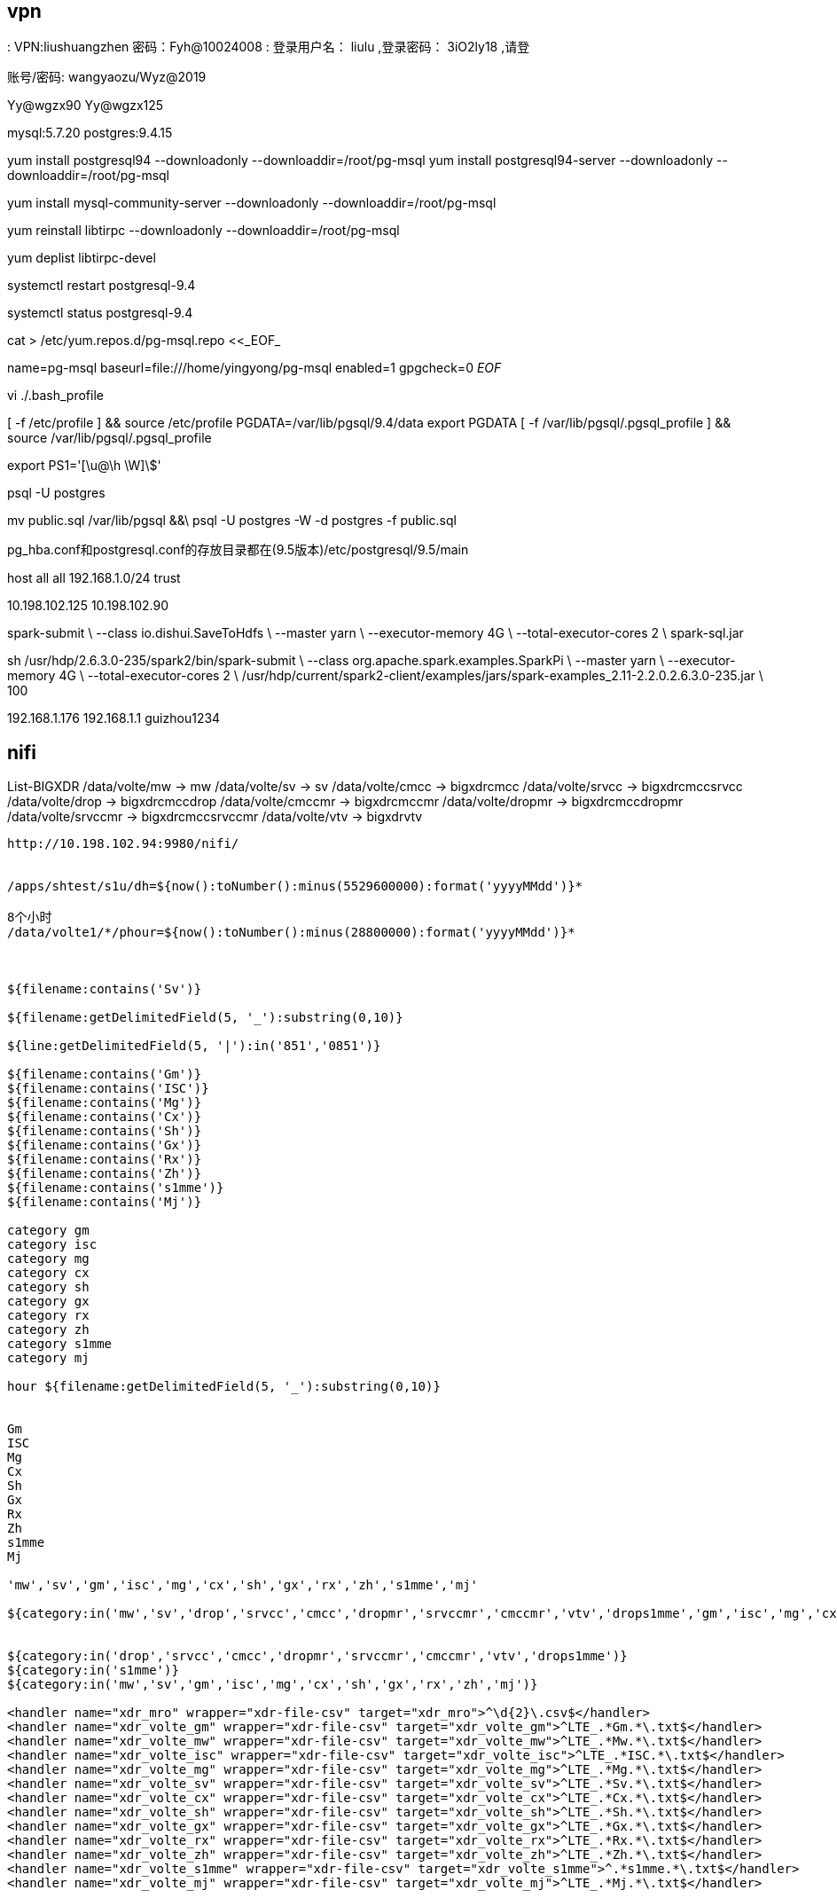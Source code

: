 
== vpn
:
VPN:liushuangzhen   密码：Fyh@10024008
:
登录用户名： liulu ,登录密码： 3iO2ly18 ,请登

账号/密码: wangyaozu/Wyz@2019


Yy@wgzx90
Yy@wgzx125


mysql:5.7.20
postgres:9.4.15


yum install postgresql94 --downloadonly --downloaddir=/root/pg-msql
yum install postgresql94-server --downloadonly --downloaddir=/root/pg-msql


yum install mysql-community-server --downloadonly --downloaddir=/root/pg-msql

yum reinstall libtirpc --downloadonly --downloaddir=/root/pg-msql

yum deplist libtirpc-devel

systemctl restart postgresql-9.4

systemctl status postgresql-9.4


cat > /etc/yum.repos.d/pg-msql.repo <<_EOF_
[pg-msql]
name=pg-msql
baseurl=file:///home/yingyong/pg-msql
enabled=1
gpgcheck=0
_EOF_


vi ./.bash_profile

[ -f /etc/profile ] && source /etc/profile
PGDATA=/var/lib/pgsql/9.4/data
export PGDATA
[ -f /var/lib/pgsql/.pgsql_profile ] && source /var/lib/pgsql/.pgsql_profile

export PS1='[\u@\h \W]\$'


psql -U postgres


mv public.sql /var/lib/pgsql &&\
psql -U postgres -W -d postgres -f public.sql



pg_hba.conf和postgresql.conf的存放目录都在(9.5版本)/etc/postgresql/9.5/main

host  all    all    192.168.1.0/24    trust


10.198.102.125
10.198.102.90

spark-submit \
--class io.dishui.SaveToHdfs \
--master yarn \
--executor-memory 4G \
--total-executor-cores 2 \
spark-sql.jar


sh /usr/hdp/2.6.3.0-235/spark2/bin/spark-submit \
--class org.apache.spark.examples.SparkPi \
--master yarn \
--executor-memory 4G \
--total-executor-cores 2 \
/usr/hdp/current/spark2-client/examples/jars/spark-examples_2.11-2.2.0.2.6.3.0-235.jar \
100


192.168.1.176
192.168.1.1
guizhou1234


== nifi

List-BIGXDR
  /data/volte/mw  ->   mw
  /data/volte/sv  ->   sv
  /data/volte/cmcc  ->   bigxdrcmcc
  /data/volte/srvcc  ->   bigxdrcmccsrvcc
  /data/volte/drop  ->   bigxdrcmccdrop
  /data/volte/cmccmr  ->   bigxdrcmccmr
  /data/volte/dropmr  ->   bigxdrcmccdropmr
  /data/volte/srvccmr  ->   bigxdrcmccsrvccmr
  /data/volte/vtv  ->   bigxdrvtv



----
http://10.198.102.94:9980/nifi/


/apps/shtest/s1u/dh=${now():toNumber():minus(5529600000):format('yyyyMMdd')}*

8个小时
/data/volte1/*/phour=${now():toNumber():minus(28800000):format('yyyyMMdd')}*



${filename:contains('Sv')}

${filename:getDelimitedField(5, '_'):substring(0,10)}

${line:getDelimitedField(5, '|'):in('851','0851')}

${filename:contains('Gm')}
${filename:contains('ISC')}
${filename:contains('Mg')}
${filename:contains('Cx')}
${filename:contains('Sh')}
${filename:contains('Gx')}
${filename:contains('Rx')}
${filename:contains('Zh')}
${filename:contains('s1mme')}
${filename:contains('Mj')}

category gm
category isc
category mg
category cx
category sh
category gx
category rx
category zh
category s1mme
category mj

hour ${filename:getDelimitedField(5, '_'):substring(0,10)}


Gm
ISC
Mg
Cx
Sh
Gx
Rx
Zh
s1mme
Mj

'mw','sv','gm','isc','mg','cx','sh','gx','rx','zh','s1mme','mj'

${category:in('mw','sv','drop','srvcc','cmcc','dropmr','srvccmr','cmccmr','vtv','drops1mme','gm','isc','mg','cx','sh','gx','rx','zh','s1mme','mj')}


${category:in('drop','srvcc','cmcc','dropmr','srvccmr','cmccmr','vtv','drops1mme')}
${category:in('s1mme')}
${category:in('mw','sv','gm','isc','mg','cx','sh','gx','rx','zh','mj')}

<handler name="xdr_mro" wrapper="xdr-file-csv" target="xdr_mro">^\d{2}\.csv$</handler>
<handler name="xdr_volte_gm" wrapper="xdr-file-csv" target="xdr_volte_gm">^LTE_.*Gm.*\.txt$</handler>
<handler name="xdr_volte_mw" wrapper="xdr-file-csv" target="xdr_volte_mw">^LTE_.*Mw.*\.txt$</handler>
<handler name="xdr_volte_isc" wrapper="xdr-file-csv" target="xdr_volte_isc">^LTE_.*ISC.*\.txt$</handler>
<handler name="xdr_volte_mg" wrapper="xdr-file-csv" target="xdr_volte_mg">^LTE_.*Mg.*\.txt$</handler>
<handler name="xdr_volte_sv" wrapper="xdr-file-csv" target="xdr_volte_sv">^LTE_.*Sv.*\.txt$</handler>
<handler name="xdr_volte_cx" wrapper="xdr-file-csv" target="xdr_volte_cx">^LTE_.*Cx.*\.txt$</handler>
<handler name="xdr_volte_sh" wrapper="xdr-file-csv" target="xdr_volte_sh">^LTE_.*Sh.*\.txt$</handler>
<handler name="xdr_volte_gx" wrapper="xdr-file-csv" target="xdr_volte_gx">^LTE_.*Gx.*\.txt$</handler>
<handler name="xdr_volte_rx" wrapper="xdr-file-csv" target="xdr_volte_rx">^LTE_.*Rx.*\.txt$</handler>
<handler name="xdr_volte_zh" wrapper="xdr-file-csv" target="xdr_volte_zh">^LTE_.*Zh.*\.txt$</handler>
<handler name="xdr_volte_s1mme" wrapper="xdr-file-csv" target="xdr_volte_s1mme">^.*s1mme.*\.txt$</handler>
<handler name="xdr_volte_mj" wrapper="xdr-file-csv" target="xdr_volte_mj">^LTE_.*Mj.*\.txt$</handler>



/data/ftpdata/output/data1
${sftp.listing.user}

log
tail -f /opt/do/hdf/nifi/logs/nifi-app.log


${category:in('mw','sv','drop','srvcc','cmcc','dropmr','srvccmr','cmccmr','vtv','drops1mme')}

${category:in('sv')}


${line:find('\|851\|0?851\|851\|851\||\|851\|0?851\|\|\|')}

/opt/do/hdf/nifi/bin/msck.sh

${hour:ge(2018071810):and(${hour:le(2018071810)})}

正则表达式
\|851\|0?851\|851\|851\|
|
\|851\|0?851\|\|\|

\|851\|0?851\|851\|851\||\|851\|0?851\|\|\|

demo
213|851|851|851|851|4|19|31643062383031336163373737333030|6|460009418170416|860736031356767|13639104991|1|1531685679501|1531685680070|10.43.192.163|2123|10.43.27.147|2123|0|460|00|460|00|34068|34068|141167882|||10.43.192.163|2818771204|499999522|8613748850||9383||16|0|||569|852
213|851|0851|851|851|4|19

213|851|0851|||4|19

ListSFTP
  10.198.102.115
  /data/ftpdata/output/data
  Yy@wgzx115
  .*\.csv

/etc/hadoop/conf/core-site.xml,/etc/hadoop/conf/hdfs-site.xml
----

== ambari

http://10.198.102.122:8080/#/login[]

== hdfs

10.198.102.122:50070
10.198.102.123:8088

10.198.102.115

=== nfs

----
hadoop008 10.198.102.129

sudo systemctl stop rpcbind
sudo systemctl stop rpcbind.socket

sudo hdfs portmap 2>portmap.err &
hdfs nfs3 2>~/nfs3.err &

sudo mount -t nfs -o vers=3,proto=tcp,nolock $HOSTNAME:/ /data/mnt/hdfs

sudo mount -t nfs -o vers=3,proto=tcp,nolock 10.198.102.129:/ /data/hdfs

mount -t nfs -o vers=3,proto=tcp,nolock,noacl,sync 10.198.102.129:/ /data/hdfs

mount -t nfs -o rw,async,wsize=32768,rsize=32768  10.198.102.129:/ /data/hdfs

清理 IO 读写 cache
echo 2 > /proc/sys/vm/drop_caches

----


== mysql


MSCK REPAIR TABLE table_name;


CREATE DATABASE `volte` CHARACTER SET utf8;


[mysqld]
port            = 3308
user            = mysql
pid-file        = /var/lib/mysql/mysql.pid
socket          = /var/lib/mysql/mysql.sock
datadir         = /var/lib/mysql
skip-external-locking
key_buffer_size = 384M
max_allowed_packet = 1M
table_open_cache = 512
sort_buffer_size = 2M
read_buffer_size = 2M
read_rnd_buffer_size = 8M
myisam_sort_buffer_size = 64M
thread_cache_size = 8
query_cache_size = 32M

# 忽略大小写
lower_case_table_names = 1
innodb_file_per_table = 1
character_set_server = utf8

ALTER USER USER() IDENTIFIED BY 'volte123456';

SET PASSWORD = PASSWORD('volte123456');
ALTER USER 'root'@'localhost' PASSWORD EXPIRE NEVER;
flush privileges;


GRANT ALL PRIVILEGES ON *.* TO 'root'@'%' IDENTIFIED BY 'volte123456' WITH GRANT OPTION;
GRANT ALL PRIVILEGES ON *.* TO 'develop'@'%' IDENTIFIED BY 'volte123456' WITH GRANT OPTION;
flush privileges;



mysql -u develop -p


select * from f_v_bxdr_vtv_h limit 5;

== Sz/Rz

"U:\dishui\content\post\work\dayliy\nifi-1.xml"

"U:\project\Framework\plugins\com.nsn.datamining.mysql.jar"
"U:\project\Framework\plugins\com.nsn.messages.client.jar"
"U:\project\Framework\plugins\com.nsn.datamining.jar"

"U:\project\Framework\plugins\com.nsn.web.do.tbox.jar"
"U:\project\Framework\plugins\com.nsn.do.tbox.cmcc.spark.volte.jar"
"U:\project\Framework\plugins\com.nsn.logger.jar"
"U:\project\Framework\plugins\tmp.tar.gz"

"U:\IdeaProject\scala\g8out\spark-streaming-2.3\sql\target\spark-sql.jar"

"V:\Users\dishui\Desktop\贵州-移动\plugins\com.nsn.base.hdfs-1.0.jar"
"V:\Users\dishui\Desktop\贵州-移动\plugins\com.nsn.messages.check.jar"

"U:\project\Framework\plugins\com.nsn.datamining.support.xdr.cmcc.cmdi.jar"
"U:\project\Framework\plugins\com.nsn.do.tbox.cmcc.spark.volte.widetable.jar"
"U:\project\Framework\plugins\com.nsn.do.tbox.cmcc.spark.volte.widetable.day.jar"
"U:\project\Framework\plugins\com.nsn.datamining.support.xdr.cmcc.cmdi.jar"


./incre-tar.sh updatejar com.nsn.datamining.spark.jar Main

incre-tar.sh updatejar com.nsn.datamining.spark.jar HDFSStreamSource


== bash

查看 用户hdfs 运行的进程
ps -u hdfs

netstat -tln|grep 8899

根据Pid 查看端口
netstat -tunlp|grep

修改匹配行的下一行

----
sed -i '/dfs.replication/{n;s@3@1@}' /etc/hadoop/conf/hdfs-site.xml
----

----
for i in `seq -w 001 026`; do ssh hadoop$i 'sudo rm -rf /etc/yum.repos.d/ambari-hdp-1.repo'; done

for i in `seq -w 02 09`; do ssh nifi$i 'sudo mkdir -p /etc/hadoop/conf/'; done
for i in `seq -w 02 09`; do scp /etc/hadoop/conf/core-site.xml /etc/hadoop/conf/hdfs-site.xml nifi$i:/etc/hadoop/conf/; done

for i in `seq -w 01 09`; do ssh hdfs@nifi$i 'source /etc/profile;sh /opt/do/hdf/nifi/bin/nifi.sh stop'; done

for i in `seq -w 04 09`; do ssh nifi$i 'echo "###hdfs###" >> /etc/hosts'; done

for i in `seq -w 02 09`; do ssh nifi$i 'chown -R hdfs:hdfs /etc/hadoop/'; done

for i in `seq -w 01 09`; do ssh nifi$i 'echo "10.198.102.122  hadoop001" >> /etc/hosts'; done

for i in `seq -w 01 09`; do ssh nifi$i 'echo "export HADOOP_USER_NAME=hdfs" >> /root/.bash_profile'; done

for i in `seq -w 01 09`; do ssh nifi$i 'source /root/.bash_profile'; done

hdfs

http://10.198.102.122/HDP/centos7/2.6.3.0-235

http://10.198.102.122/HDP-UTILS


com.nsn.datamining.spark.jar Spark1Runtime

com.nsn.datamining.jar XmlDataminingFactory
----

== ftp

地址
  sftp://hwvolte:hwvolte%40123@10.195.221.87:22/../../data1/hwvolte/?maxactive=64&download=false

  sftp://hwvolte:hwvolte@123@10.195.221.87

  sftp hwvolte@10.195.221.87
  10.195.221.87:22/../../data1/hwvolte/?maxactive=64&download=false

----
java -Xmx8g -Xms2g -jar hdfs-over-ftp-1.0-jar-with-dependencies.jar 2>~/hdfs-ftp.err &
----

s1mme
  eric_lte:eric_lte@123
  /data1/eric_lte/sig

10.198.111.72
10.198.111.73
10.198.111.74
10.198.111.75
10.198.111.215
10.198.111.216
10.198.111.217
10.198.111.218
10.198.111.219
10.198.111.198
10.198.111.199
10.198.111.200
10.198.111.201
10.198.111.202
10.198.111.203

decoder.output.1=sftp://eric_lte:eric_lte%40123@10.198.111.72:22/../../data1/eric_lte/sig?maxactive=64&download=false
decoder.output.2=sftp://eric_lte:eric_lte%40123@10.198.111.73:22/../../data1/eric_lte/sig?maxactive=64&download=false
decoder.output.3=sftp://eric_lte:eric_lte%40123@10.198.111.74:22/../../data1/eric_lte/sig?maxactive=64&download=false
decoder.output.4=sftp://eric_lte:eric_lte%40123@10.198.111.75:22/../../data1/eric_lte/sig?maxactive=64&download=false
decoder.output.5=sftp://eric_lte:eric_lte%40123@10.198.111.215:22/../../data1/eric_lte/sig?maxactive=64&download=false
decoder.output.6=sftp://eric_lte:eric_lte%40123@10.198.111.216:22/../../data1/eric_lte/sig?maxactive=64&download=false
decoder.output.7=sftp://eric_lte:eric_lte%40123@10.198.111.217:22/../../data1/eric_lte/sig?maxactive=64&download=false
decoder.output.8=sftp://eric_lte:eric_lte%40123@10.198.111.218:22/../../data1/eric_lte/sig?maxactive=64&download=false
decoder.output.9=sftp://eric_lte:eric_lte%40123@10.198.111.219:22/../../data1/eric_lte/sig?maxactive=64&download=false
decoder.output.0=sftp://eric_lte:eric_lte%40123@10.198.111.198:22/../../data1/eric_lte/sig?maxactive=64&download=false
decoder.output.1=sftp://eric_lte:eric_lte%40123@10.198.111.199:22/../../data1/eric_lte/sig?maxactive=64&download=false
decoder.output.2=sftp://eric_lte:eric_lte%40123@10.198.111.200:22/../../data1/eric_lte/sig?maxactive=64&download=false
decoder.output.3=sftp://eric_lte:eric_lte%40123@10.198.111.201:22/../../data1/eric_lte/sig?maxactive=64&download=false
decoder.output.4=sftp://eric_lte:eric_lte%40123@10.198.111.202:22/../../data1/eric_lte/sig?maxactive=64&download=false
decoder.output.5=sftp://eric_lte:eric_lte%40123@10.198.111.203:22/../../data1/eric_lte/sig?maxactive=64&download=false


7.7 G    /data/volte/cx
12.7 G   /data/volte/gm
115.6 G  /data/volte/gx
14.2 G   /data/volte/isc
1.5 G    /data/volte/mg
1.8 G    /data/volte/mj
51.1 G   /data/volte/mw
16.1 G   /data/volte/rx
22.4 G   /data/volte/sh
12.2 M   /data/volte/zh

sftp hwvolte@10.195.221.87
10.195.221.87:22


# !/bin/bash

nameStr=`sftp hwvolte@10.195.221.87 <<EOF
-ls
bye
EOF`
echo $nameStr > remoteString.txt


== hive

----
bigxdrcmcc
bigxdrcmccdrop
bigxdrcmccdropmr
bigxdrcmccmr
bigxdrcmccsrvcc
bigxdrcmccsrvccmr
bigxdrdrops1mme
bigxdrvtv
mw
sv

* */1 * * * source /etc/profile;/opt/do/apache-ant-1.10.2/bin/ant -f /data/binFileClear/clearouttimebin.xml >/dev/null 2>&1

0 */20 * * * ? source /etc/profile;hive -f /home/hdfs/zk-tmp/msck.sql >/dev/null 2>&1
----


[source,]
----
#!/bin/bash
TABLE_ARRAY=("bigxdrcmcc" "bigxdrcmccdrop" "bigxdrcmccdropmr" "bigxdrcmccmr" "bigxdrcmccsrvcc" "bigxdrcmccsrvccmr" "bigxdrdrops1mme" "bigxdrvtv" "mw" "sv")
DATABASE="default"
EXPORTFILE="export-ddl.sql"

echo "use $DATABASE;" > $EXPORTFILE
for TABLE in ${TABLE_ARRAY[*]}
do
  #echo "show create table $TABLE;" >> $EXPORTFILE
  echo "MSCK REPAIR TABLE  $TABLE;" >> $EXPORTFILE
done

hive -f $EXPORTFILE > r.sql
----

[source,]
----
TABLE_ARRAY=("bigxdrcmcc" "bigxdrcmccdrop" "bigxdrcmccdropmr" "bigxdrcmccmr" "bigxdrcmccsrvcc" "bigxdrcmccsrvccmr" "bigxdrdrops1mme" "bigxdrvtv" "mw" "sv")
DATABASE="default"
EXPORTFILE="msck.sql"

for TABLE in ${TABLE_ARRAY[*]}
do
  echo "MSCK REPAIR TABLE  $TABLE;" >> $EXPORTFILE
done

----

[source,]
----
TABLE_ARRAY=("bigxdrcmcc" "bigxdrcmccdrop" "bigxdrcmccdropmr" "bigxdrcmccmr" "bigxdrcmccsrvcc" "bigxdrcmccsrvccmr" "bigxdrdrops1mme" "bigxdrvtv" "mw" "sv")
DATABASE="default"
EXPORTFILE="show_partition.sql"
EXPORTFILER="show_partition_r.sql"

echo "use $DATABASE;" > $EXPORTFILE
for TABLE in ${TABLE_ARRAY[*]}
do
  echo "show partitions $TABLE;" >> $EXPORTFILE
done

hive -f $EXPORTFILE > $EXPORTFILER

----


[source,]
----
#!/bin/bash

echo 1 >> /tmp/test.tmp

----


show create table


== ansible

yum -y install epel-release


[HDP-2.6.3.0]
name=HDP Version - HDP-2.6.3.0
baseurl=http://10.198.102.122/HDP/centos7/2.6.3.0-235
gpgcheck=1
gpgkey=http://10.198.102.122/HDP/centos7/2.6.3.0-235/RPM-GPG-KEY/RPM-GPG-KEY-Jenkins
enabled=1
priority=1


[HDP-UTILS-1.1.0.21]
name=HDP-UTILS Version - HDP-UTILS-1.1.0.21
baseurl=http://10.198.102.122/HDP-UTILS
gpgcheck=1
gpgkey=http://10.198.102.122/HDP-UTILS/RPM-GPG-KEY/RPM-GPG-KEY-Jenkins
enabled=1
priority=1


"U:\dishui\content\src\linux\conf\ansible\guizhou.zip"

[nifi-hdfs]
nifi01 ansible_ssh_host=10.198.102.91 ansible_ssh_user=hdfs ansible_ssh_pass=hdfs
nifi02 ansible_ssh_host=10.198.102.92 ansible_ssh_user=hdfs ansible_ssh_pass=hdfs
nifi03 ansible_ssh_host=10.198.102.93 ansible_ssh_user=hdfs ansible_ssh_pass=hdfs
nifi04 ansible_ssh_host=10.198.102.94 ansible_ssh_user=hdfs ansible_ssh_pass=hdfs
nifi05 ansible_ssh_host=10.198.102.95 ansible_ssh_user=hdfs ansible_ssh_pass=hdfs
nifi06 ansible_ssh_host=10.198.102.96 ansible_ssh_user=hdfs ansible_ssh_pass=hdfs
nifi07 ansible_ssh_host=10.198.102.97 ansible_ssh_user=hdfs ansible_ssh_pass=hdfs
nifi08 ansible_ssh_host=10.198.102.98 ansible_ssh_user=hdfs ansible_ssh_pass=hdfs
nifi09 ansible_ssh_host=10.198.102.99 ansible_ssh_user=hdfs ansible_ssh_pass=hdfs


COLUMN_NAME 列名,
COLUMN_TYPE 数据类型,
DATA_TYPE 字段类型,
CHARACTER_MAXIMUM_LENGTH 长度,
IS_NULLABLE 是否为空,
COLUMN_DEFAULT 默认值,
COLUMN_COMMENT 备注


列名,
数据类型,
字段类型,
长度,
是否为空,
默认值,
备注


sed -i s@nifi01@`hostname`@ /opt/do/hdf/nifi/conf/nifi.properties





MW  任务 晚1个半小时

--master yarn --deploy-mode client --driver-memory 12G --driver-cores 5 --executor-memory 8G --executor-cores 5 --num-executors 50 --conf spark.sql.shuffle.partitions=50 --conf spark.yarn.executor.memoryOverhead=4G

SV 任务
--master yarn --deploy-mode client --driver-memory 12G --driver-cores 5 --executor-memory 8G --executor-cores 5 --num-executors 20 --conf spark.sql.shuffle.partitions=20 --conf spark.yarn.executor.memoryOverhead=4G



ftp://hdfs:310dcbbf4cce62f762a2aaa148d556bd@localhost:2222



LTE_851_SXYD00001_Cx_20180802091300_0005.txt

minute
${filename:getDelimitedField(5, '_'):substring(0,12)}


LTE_${category}_${minute}_${random():mod(1000):plus(1)}.txt




${category:in('Mw','Sv','drop','srvcc','cmcc','dropmr','srvccmr','cmccmr','vtv','drops1mme','Gm','ISC','Mg','Cx','Sh','Gx','Rx','Zh','s1mme','Mj')}

'Mw','Sv','drop','srvcc','cmcc','dropmr','srvccmr','cmccmr','vtv','drops1mme','Gm','Isc','Mg','Cx','Sh','Gx','Rx','Zh','s1mme','Mj'


'Gm','ISC','Mg','Cx','Sh','Gx','Rx','Zh','Mj'


"V:\Users\dishui\.m2\repository.zip.007"
"V:\Users\dishui\.m2\repository.zip.008"
"V:\Users\dishui\.m2\repository.zip.009"
"V:\Users\dishui\.m2\repository.zip.010"
"V:\Users\dishui\.m2\repository.zip.011"
"V:\Users\dishui\.m2\repository.zip.012"
"V:\Users\dishui\.m2\repository.zip.013"
"V:\Users\dishui\.m2\repository.zip.014"
"V:\Users\dishui\.m2\repository.zip.015"
"V:\Users\dishui\.m2\repository.zip.016"
"V:\Users\dishui\.m2\repository.zip.017"

:toLower()

"V:\Users\dishui\maven.tar.gz"


.m2/repository2/org/codehaus/plexus/plexus-archiver/1.0-alpha-9


== 地址

----
ftp(mw,sv)
  地址: 10.195.221.87
  用户名/密码: hwvolte/hwvolte@123

hive访问需要切换到hdfs用户

hdfs用户名/密码: hdfs/hdfs

hdfs
  地址: 10.198.102.122:50070
yarn
  地址: 10.198.102.123:8088

ambari
  地址: http://10.198.102.122:8080/#/login
  用户名/密码: admin/admin

nifi
  地址: http://10.198.102.94:9980/nifi/

工具箱在(http://10.198.102.90:8890)上

连接(10.198.102.94:3388)windows主机远程桌面，可以访问工具箱页面

com.nsn.web.do.tbox.cmcc.spark.volte.test
----


== 专题配置

show partitions bigxdrcmcc;
show partitions bigxdrcmccdrop;
show partitions bigxdrcmccdropmr;
show partitions bigxdrcmccmr;
show partitions bigxdrcmccsrvcc;
show partitions bigxdrcmccsrvccmr;
show partitions bigxdrvtv;

== 小时任务
=== mw  推2小时
[source]
---
--master yarn --deploy-mode client --driver-memory 4G --driver-cores 5 --executor-memory 8G --executor-cores 5 --num-executors 50 --conf spark.sql.shuffle.partitions=50 --conf spark.yarn.executor.memoryOverhead=4G
---

=== sv  推2小时
[source]
---
--master yarn --deploy-mode client --driver-memory 4G --driver-cores 5 --executor-memory 8G --executor-cores 5 --num-executors 20 --conf spark.sql.shuffle.partitions=20 --conf spark.yarn.executor.memoryOverhead=4G
---

=== bigxdrcmcc  推2小时
[source]
---
--master yarn --deploy-mode client --driver-memory 4G --driver-cores 5 --executor-memory 8G --executor-cores 5 --num-executors 50 --conf spark.sql.shuffle.partitions=50 --conf spark.yarn.executor.memoryOverhead=4G
---

=== cmccdrop  推2小时10分钟
[source]
---
--master yarn --deploy-mode client --driver-memory 4G --driver-cores 5 --executor-memory 8G --executor-cores 5 --num-executors 20 --conf spark.sql.shuffle.partitions=50 --conf spark.yarn.executor.memoryOverhead=4G
---

=== cmccsrvcc	 推2小时20分钟
[source]
---
--master yarn --deploy-mode client --driver-memory 4G --driver-cores 5 --executor-memory 8G --executor-cores 5 --num-executors 20 --conf spark.sql.shuffle.partitions=50 --conf spark.yarn.executor.memoryOverhead=4G
---

=== bigxdrcmcc_render	推2小时30分钟
[source]
---
--master yarn --deploy-mode client --driver-memory 4G --driver-cores 5 --executor-memory 8G --executor-cores 5 --num-executors 20 --conf spark.sql.shuffle.partitions=50 --conf spark.yarn.executor.memoryOverhead=4G
---

=== cmccdrop_render	推2小时40分钟
[source]
---
--master yarn --deploy-mode client --driver-memory 4G --driver-cores 5 --executor-memory 8G --executor-cores 5 --num-executors 20 --conf spark.sql.shuffle.partitions=50 --conf spark.yarn.executor.memoryOverhead=4G
---

=== cmccsrvcc_render	 推2小时50分钟
[source]
---
--master yarn --deploy-mode client --driver-memory 4G --driver-cores 5 --executor-memory 8G --executor-cores 5 --num-executors 20 --conf spark.sql.shuffle.partitions=50 --conf spark.yarn.executor.memoryOverhead=4G
---

=== vtv		推3小时


[source]
---
--master yarn --deploy-mode client --driver-memory 4G --driver-cores 5 --executor-memory 8G --executor-cores 5 --num-executors 20 --conf spark.sql.shuffle.partitions=50 --conf spark.yarn.executor.memoryOverhead=4G
---


清理work目录
=== 删除 work 临时文件

----
ls -alrth|awk '{if($NF ~ "mw|sv|cmcc|render|vtv"){print $9}}'|head -50|xargs rm -rf
----


== 贵州环境配置文件

[source,]
----
datasources=spark1,mysql2,hdfs,hive

hdfs.source-type=HDFS-NORMAL
hdfs.type=HDFS
hdfs.title=HDFS for CMDI
hdfs.arg.location=hdfs://hadoop001:8020/output/hdfs

hive.source-type=HIVE-NORMAL
hive.type=HIVE
hive.title=Hive for CMDI
hive.arg.database=result
hive.arg.location=/output/result

spark1.source-type=XDR-CMCC-SPARK
spark1.type=XDR-CMCC-SPARK
spark1.title=CMDI Hadoop ENV
spark1.arg.home=/opt/do/spark-2.2.0
spark1.arg.configuration=/opt/do/spark-2.2.0/conf1
spark1.arg.name=Toolbox-nokia
spark1.arg.hivedb=result
spark1.arg.hdfs=hdfs://hadoop001:8020/output/hdfs
spark1.arg.staging=hdfs://hadoop001:8020/user/hdfs/.sparkStaging/
spark1.arg.hiveSetting=mapred.input.dir.recursive=true


mysql2.source-type=MYSQL-NORMAL
mysql2.type=MYSQL-NORMAL
mysql2.title=CMDI MySQL
mysql2.arg.host=10.198.102.90
mysql2.arg.port=3306
mysql2.arg.database=volte
mysql2.arg.username=develop
mysql2.arg.password=volte123456
mysql2.arg.data_dir=/opt/do/Toolbox/data
mysql2.arg.charset=utf-8


runtime.spark.submit=/usr/bin/spark-submit
datamining.callback=http://10.198.102.90:8890/tbox/callback
----

2018年8月14日 10:16:35  
修改com.nsn.do.tbox.cmcc.spark.volte.widetable.day 
volte_widetable_day.xml
summary id=DISTINCT_DIMENSION_FOR_PROV_CITY
添加and scity is not null条件可以出渲染的数据了

过滤异常信息
awk '{if($0~"Exception") print}' console.log



mysql2.source-type=MYSQL-NORMAL
mysql2.type=MYSQL-NORMAL
mysql2.title=CMDI MySQL
mysql2.arg.host=10.198.102.90
mysql2.arg.port=3306
mysql2.arg.database=volte
mysql2.arg.username=develop
mysql2.arg.password=volte123456
mysql2.arg.data_dir=/opt/do/Toolbox/data
mysql2.arg.charset=utf-8

# 清除hdfs上的voltes1mme目录(xdr数据)
hdfs dfs -ls -r -t /data/voltes1mme |awk '{print $8}'|head -n -5|xargs hdfs dfs -rmr

# 删除log日志（因为空间不够）
size=`du -sm /opt/do/Toolbox/log/debug`

sizem=`echo $size|awk '{print $1}'`
size=${sizem%M}
[ "$size" -gt "150" ]
if [ $? -eq '0' ]; then
rm -f /opt/do/Toolbox/log/debug/debug.log.*
fi